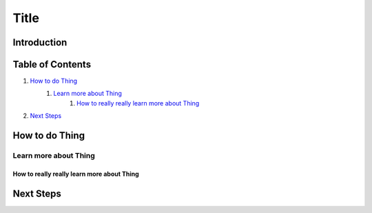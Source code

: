 =====
Title
=====

Introduction
------------

Table of Contents
-----------------

#. `How to do Thing`_
    #. `Learn more about Thing`_
        #. `How to really really learn more about Thing`_
#. `Next Steps`_

How to do Thing
---------------

Learn more about Thing
~~~~~~~~~~~~~~~~~~~~~~

How to really really learn more about Thing
+++++++++++++++++++++++++++++++++++++++++++

Next Steps
----------
